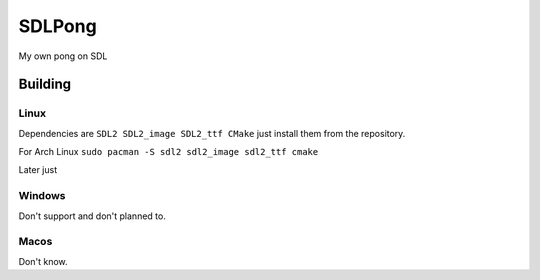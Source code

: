 =======
SDLPong
=======

My own pong on SDL

Building
========

Linux
-----
Dependencies are ``SDL2 SDL2_image SDL2_ttf CMake`` just install them from the repository.

For Arch Linux ``sudo pacman -S sdl2 sdl2_image sdl2_ttf cmake``

Later just

.. code:: bash
  mkdir build
  cd build
  cmake ..
  make

Windows
-------
Don't support and don't planned to.

Macos
-----
Don't know.
